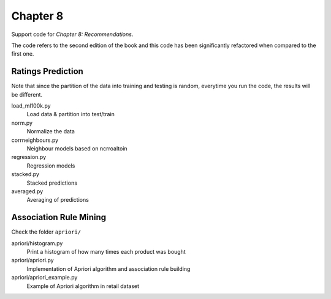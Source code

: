 =========
Chapter 8
=========

Support code for *Chapter 8: Recommendations*.

The code refers to the second edition of the book and this code has been
significantly refactored when compared to the first one.

Ratings Prediction
------------------

Note that since the partition of the data into training and testing is random,
everytime you run the code, the results will be different.


load_ml100k.py
    Load data & partition into test/train
norm.py
    Normalize the data
corrneighbours.py
    Neighbour models based on ncrroaltoin
regression.py
    Regression models
stacked.py
    Stacked predictions
averaged.py
    Averaging of predictions

Association Rule Mining
-----------------------

Check the folder ``apriori/``

apriori/histogram.py
    Print a histogram of how many times each product was bought
apriori/apriori.py
    Implementation of Apriori algorithm and association rule building
apriori/apriori_example.py
    Example of Apriori algorithm in retail dataset


